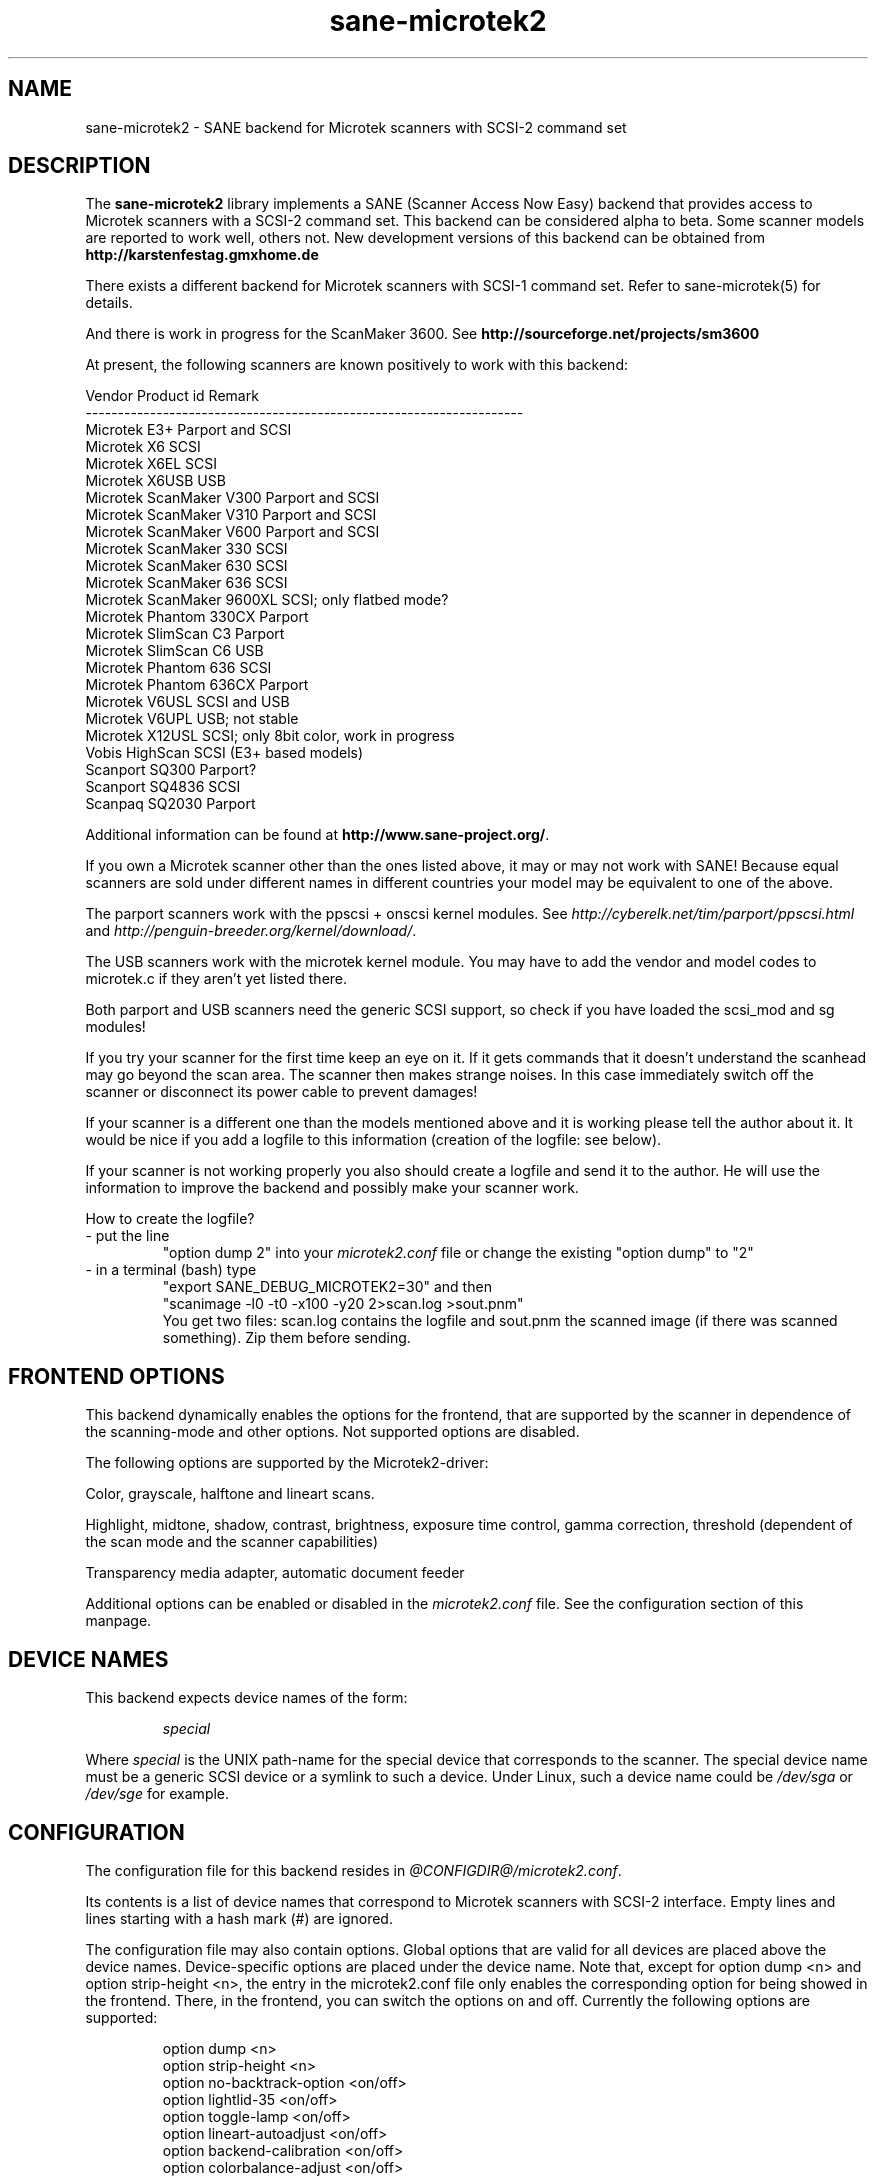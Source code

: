 .TH sane\-microtek2 5 "13 Jul 2008" "@PACKAGEVERSION@" "SANE Scanner Access Now Easy"
.SH NAME
sane\-microtek2 \- SANE backend for Microtek scanners with SCSI-2 command set
.SH DESCRIPTION
The
.B sane\-microtek2
library implements a SANE (Scanner Access Now Easy) backend that
provides access to Microtek scanners with a SCSI-2 command set.
This backend can be considered alpha to beta. Some scanner models are reported
to work well, others not. New development versions of this backend can be
obtained from
.B http://karstenfestag.gmxhome.de
.PP
There exists a different backend for Microtek scanners with SCSI-1 command
set.
Refer to sane\-microtek(5) for details.
.PP
And there is work in progress for the ScanMaker 3600.
See
.B http://sourceforge.net/projects/sm3600
.PP
At present, the following scanners are known positively to work with this
backend:
.PP
.ft CR
.nf
Vendor     Product id        Remark
--------------------------------------------------------------------
Microtek   E3+               Parport and SCSI
Microtek   X6                SCSI
Microtek   X6EL              SCSI
Microtek   X6USB             USB
Microtek   ScanMaker V300    Parport and SCSI
Microtek   ScanMaker V310    Parport and SCSI
Microtek   ScanMaker V600    Parport and SCSI
Microtek   ScanMaker 330     SCSI
Microtek   ScanMaker 630     SCSI
Microtek   ScanMaker 636     SCSI
Microtek   ScanMaker 9600XL  SCSI; only flatbed mode?
Microtek   Phantom 330CX     Parport
Microtek   SlimScan C3       Parport
Microtek   SlimScan C6       USB
Microtek   Phantom 636       SCSI
Microtek   Phantom 636CX     Parport
Microtek   V6USL             SCSI and USB
Microtek   V6UPL             USB; not stable
Microtek   X12USL            SCSI; only 8bit color, work in progress
Vobis      HighScan          SCSI (E3+ based models)
Scanport   SQ300             Parport?
Scanport   SQ4836            SCSI
Scanpaq    SQ2030            Parport
.fi
.ft R
.PP
Additional information can be found at
.BR http://www.sane\-project.org/ .
.PP
If you own a Microtek scanner other than the ones listed above,
it may or may not work with SANE! Because equal scanners are sold under
different names in different countries your model may be equivalent to one of
the above.
.PP
The parport scanners work with the ppscsi + onscsi kernel modules. See
.I http://cyberelk.net/tim/parport/ppscsi.html
and
.IR http://penguin-breeder.org/kernel/download/ .

.PP
The USB scanners work with the microtek kernel module. You may have to add the
vendor and model codes to microtek.c if they aren't yet listed there.
.PP
Both parport and USB scanners need the generic SCSI support, so check if you
have loaded the scsi_mod and sg modules!
.PP
If you try your scanner for the first time keep an eye on it. If it gets
commands that it doesn't understand the scanhead may go beyond the scan area.
The scanner then makes strange noises. In this case immediately switch off
the scanner or disconnect its power cable to prevent damages!
.PP
If your scanner is a different one than the models mentioned above and it is
working please tell the author about it. It would be nice if you add a logfile
to this information (creation of the logfile: see below).
.PP
If your scanner is not working properly you also should create a logfile and
send it to the author. He will use the information to improve the backend and
possibly make your scanner work.
.PP
.br
How to create the logfile?
.TP
\- put the line
.br
"option dump 2" into your
.I microtek2.conf
file or change the existing "option dump" to "2"
.TP
\- in a terminal (bash) type
.br
"export SANE_DEBUG_MICROTEK2=30" and then
.br
"scanimage \-l0 \-t0 \-x100 \-y20 2>scan.log >sout.pnm"
.br
You get two files: scan.log contains the logfile and sout.pnm the scanned
image (if there was scanned something). Zip them before sending.

.SH "FRONTEND OPTIONS"
This backend dynamically enables the options for the frontend, that are
supported by the scanner in dependence of the scanning-mode and other
options.
Not supported options are disabled.
.PP
The following options are supported by the Microtek2-driver:
.PP
Color, grayscale, halftone and lineart scans.
.PP
Highlight, midtone, shadow, contrast, brightness, exposure time control,
gamma correction, threshold (dependent of the scan mode and the scanner
capabilities)
.PP
Transparency media adapter, automatic document feeder
.PP
Additional options can be enabled or disabled in the
.I microtek2.conf
file. See the configuration section of this manpage.

.SH "DEVICE NAMES"
This backend expects device names of the form:
.PP
.RS
.I  special
.RE
.PP
Where
.I special
is the UNIX path-name for the special device that corresponds to the
scanner.  The special device name must be a generic SCSI device or a
symlink to such a device.  Under Linux, such a device name could be
.I  /dev/sga
or
.I  /dev/sge
for example.
.SH "CONFIGURATION"
The configuration file for this backend resides in
.IR @CONFIGDIR@/microtek2.conf .

Its contents is a list of device names that correspond to Microtek
scanners with SCSI-2 interface. Empty lines and lines starting with
a hash mark (#) are ignored.
.PP
The configuration file may also contain options. Global options that are valid
for all devices are placed above the device names. Device-specific options
are
placed under the device name. Note that, except for option dump <n> and
option strip-height <n>, the entry in the microtek2.conf file only enables
the corresponding option for being showed in the frontend. There, in the
frontend, you can switch the options on and off.
Currently the following options are supported:
.PP
.RS
option dump <n>
.br
option strip\-height <n>
.br
option no\-backtrack\-option <on/off>
.br
option lightlid\-35 <on/off>
.br
option toggle\-lamp <on/off>
.br
option lineart\-autoadjust <on/off>
.br
option backend\-calibration <on/off>
.br
option colorbalance\-adjust <on/off>
.RE
.PP
.I option dump <n>
enables printing of additional information about the SCSI commands that are
sent to the scanner to stderr. This option is primarily useful for debugging
purpose. This option has to be a global option and is best placed at the top
of the
.I microtek2.conf
file.
.PP
If n=1 the contents of the command blocks
and the results for the INQUIRY and READ SCANNER ATTRIBUTES command are
printed to stderr.
.PP
If n=2 the contents of the command blocks for all other SCSI commands are
printed to stderr, too. If n=3 the contents of the gamma table is
printed, too. If n=4 all scan data is additionally printed to stderr.
.PP
The default is n=1.
.PP
.I option strip\-height <n>
, where <n> is a floating point number, limits the amount of data that is
read from the scanner with one read command.
The unit is inch and <n> defaults to 1.0, if this option is not set in the
configuration file. If less than <n> inch of data fit into the SCSI buffer,
then the smaller value is used and this option has no effect.
.PP
If your system has a big SCSI buffer and you want to make use of the whole
buffer, increase the value for <n>. For example, if <n> is set to 14.0,
no restrictions apply for scanners with a letter, legal or A4 sized scan area.
.PP
.PP
The following options enable or disable additional frontend options. If an
option is set to <on> an appropriate option will appear in the frontend.
.PP
.I option no\-backtrack\-option <on/off>
prevents the scanner head from moving backwards between the read commands.
This speeds up scanning. Try it.
.PP
.I option lightlid\-35 <on/off>
If you use the LightLid-35 transparency adapter you get an advanced
option which switches off the flatbed lamp during the scan.
.PP
.I option toggle\-lamp <on/off>
You get a button in the frontend where you can switch on and off the flatbed
lamp.
.PP
.I option lineart\-autoadjust <on/off>
You can tell the backend to try to determine a good value for the lineart
threshold.
.PP
.I option backend\-calibration <on/off>
Some scanners (e.g. Phantom 330CX and 636CX) need to have calibrated the data
by the backend. Try this option if you see vertical stripes in your pictures.
.PP
.I option colorbalance\-adjust <on/off>
Some scanners (e.g. Phantom 330CX and 636CX) need to have corrected
the color balance. If this option is enabled you get advanced options
where you can balance the colors. And you will have a button
to use the values that the firmware of the scanner provides.
.PP
A sample configuration file is shown below:
.PP
.RS
option dump 1
.br
option strip\-height 1.0
.br
/dev/scanner
.br
option no\-backtrack\-option on
.br
# this is a comment
.br
/dev/sge
.br
option lightlid\-35 on
.RE

This backend also supports the new configuration file format which makes
it easier to detect scanners under Linux. If you have only one scanner it
would be best to use the following configuration file for this backend:
.PP
.RS
option dump 1
.br
option strip\-height 14.0
.br
option no\-backtrack\-option on
.br
option backend\-calibration on
.br
option lightlid\-35 on
.br
option toggle\-lamp on
.br
option lineart\-autoadjust on
.br
option colorbalance\-adjust off
.br
scsi * * Scanner
.RE

In this case all SCSI-Scanners should be detected automatically because of the
.PP
scsi * * Scanner
.PP
line.

.SH "FILES"
.TP
.I @CONFIGDIR@/microtek2.conf
The backend configuration file.
.TP
.I @LIBDIR@/libsane\-microtek2.a
The static library implementing this backend.
.TP
.I @LIBDIR@/libsane\-microtek2.so
The shared library implementing this backend (present on systems that
support dynamic loading).
.SH "ENVIRONMENT"
.TP
.B SANE_DEBUG_MICROTEK2
If the library was compiled with debug support enabled, this
environment variable controls the debug level for this backend.  E.g.,
a value of 255 requests all debug output to be printed.  Smaller
levels reduce verbosity. To see error messages on stderr set
SANE_DEBUG_MICROTEK2 to 1 (Remark: The whole debugging levels should
be better revised).
.br
E.g. just say:
.br
export SANE_DEBUG_MICROTEK2=128

.SH "SEE ALSO"
.BR sane\-scsi(5) ,
.BR sane (7)

.SH "AUTHORS"
Bernd Schroeder (not active anymore)
.br
Karsten Festag  karsten.festag@gmx.de
